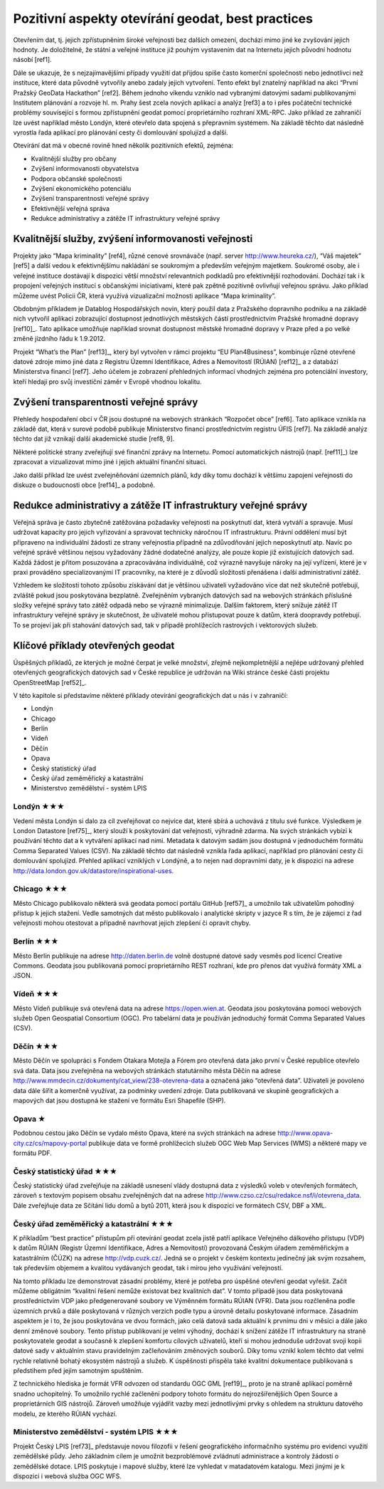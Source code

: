 Pozitivní aspekty otevírání geodat, best practices
==================================================
Otevřením dat, tj. jejich zpřístupněním široké veřejnosti bez dalších omezení,
dochází mimo jiné ke zvyšování jejich hodnoty. Je doložitelné, že státní a
veřejné instituce již pouhým vystavením dat na Internetu jejich původní hodnotu
násobí [ref1].

Dále se ukazuje, že s nejzajímavějšími případy využití dat přijdou spíše často
komerční společnosti nebo jednotlivci než instituce, které data původně
vytvořily anebo zadaly jejich vytvoření. Tento efekt byl znatelný například na
akci “První Pražský GeoData Hackathon” [ref2]. Během jednoho víkendu vzniklo nad
vybranými datovými sadami publikovanými Institutem plánování a rozvoje hl. m.
Prahy šest zcela nových aplikací a analýz [ref3] a to i přes počáteční technické
problémy související s formou zpřístupnění geodat pomocí proprietárního rozhraní
XML-RPC. Jako příklad ze zahraničí lze uvést například město Londýn, které
otevřelo data spojená s přepravním systémem. Na základě těchto dat následně
vyrostla řada aplikací pro plánování cesty či domlouvání spolujízd a další. 

Otevírání dat má v obecné rovině hned několik pozitivních efektů, zejména: 

* Kvalitnější služby pro občany
* Zvýšení informovanosti obyvatelstva
* Podpora občanské společnosti
* Zvýšení ekonomického potenciálu
* Zvýšení transparentnosti veřejné správy
* Efektivnější veřejná správa
* Redukce administrativy a zátěže IT infrastruktury veřejné správy

Kvalitnější služby, zvýšení informovanosti veřejnosti
-----------------------------------------------------

Projekty jako “Mapa kriminality” [ref4], různé cenové srovnávače (např. server
http://www.heureka.cz/), “Váš majetek” [ref5] a další vedou k efektivnějšímu
nakládání se soukromým a především veřejným majetkem. Soukromé osoby, ale i
veřejné instituce dostávají k dispozici větší množství relevantních podkladů pro
efektivnější rozhodování. Dochází tak i k propojení veřejných institucí s
občanskými iniciativami, které pak zpětně pozitivně ovlivňují veřejnou správu.
Jako příklad můžeme uvést Policii ČR, která využívá vizualizační možnosti
aplikace “Mapa kriminality”.

Obdobným příkladem je Datablog Hospodářských novin, který použil data z
Pražského dopravního podniku a na základě nich vytvořil aplikaci zobrazující
dostupnost jednotlivých městských částí prostřednictvím Pražské hromadné dopravy
[ref10]_. Tato aplikace umožňuje například srovnat dostupnost městské hromadné
dopravy v Praze před a po velké změně jízdního řádu k 1.9.2012.

Projekt “What’s the Plan” [ref13]_, který byl vytvořen v rámci projektu “EU
Plan4Business”, kombinuje různé otevřené datové zdroje mimo jiné data z Registru
Územní Identifikace, Adres a Nemovitostí (RÚIAN) [ref12]_ a z databází Ministerstva
financí [ref7]. Jeho účelem je zobrazení přehledných informací vhodných zejména pro
potenciální investory, kteří hledají pro svůj investiční záměr v Evropě vhodnou
lokalitu.

Zvýšení transparentnosti veřejné správy
---------------------------------------

Přehledy hospodaření obcí v ČR jsou dostupné na webových stránkách “Rozpočet
obce” [ref6]. Tato aplikace vznikla na základě dat, která v surové podobě publikuje
Ministerstvo financí prostřednictvím registru ÚFIS [ref7]. Na základě analýz těchto
dat již vznikají další akademické studie [ref8, 9].

Některé politické strany zveřejňují své finanční zprávy na Internetu. Pomocí
automatických nástrojů (např. [ref11]_) lze zpracovat a vizualizovat mimo jiné i
jejich aktuální finanční situaci.

Jako další příklad lze uvést zveřejněňování územních plánů, kdy díky tomu
dochází k většímu zapojení veřejnosti do diskuze o budoucnosti obce [ref14]_ a
podobně.

Redukce administrativy a zátěže IT infrastruktury veřejné správy
----------------------------------------------------------------
Veřejná správa je často zbytečně zatěžována požadavky veřejnosti na poskytnutí
dat, která vytváří a spravuje. Musí udržovat kapacity pro jejich vyřizování a
spravovat technicky náročnou IT infrastrukturu. Právní oddělení musí být
připraveno na individuální žádosti ze strany veřejnostia případně na
zdůvodňování jejich neposkytnutí atp. Navíc po veřejné správě většinou nejsou
vyžadovány žádné dodatečné analýzy, ale pouze kopie již existujících datových
sad. Každá žádost je přitom posuzována a zpracovávána individuálně, což výrazně
navyšuje nároky na její vyřízení, které je v praxi prováděno specializovanými IT
pracovníky, na které je z důvodů složitosti přenášena i další administrativní
zátěž.

Vzhledem ke složitosti tohoto způsobu získávání dat je většinou uživateli
vyžadováno více dat než skutečně potřebují, zvláště pokud jsou poskytována
bezplatně. Zveřejněním vybraných datových sad na webových stránkách příslušné
složky veřejné správy tato zátěž odpadá nebo se výrazně minimalizuje. Dalším
faktorem, který snižuje zátěž IT infrastruktury veřejné správy je skutečnost, že
uživatelé mohou přistupovat pouze k datům, která doopravdy potřebují. To se
projeví jak při stahování datových sad, tak v případě prohlížecích rastrových i
vektorových služeb. 

Klíčové příklady otevřených geodat
----------------------------------
Úspěšných příkladů, ze kterých je možné čerpat je velké množství, zřejmě
nejkompletnější  a nejlépe udržovaný přehled otevřených geografických datových
sad v České republice je udržován na Wiki stránce české části projektu
OpenStreetMap [ref52]_.

V této kapitole si představíme některé příklady otevírání geografických dat u nás i v zahraničí:

* Londýn
* Chicago
* Berlín
* Vídeň
* Děčín
* Opava
* Český statistický úřad
* Český úřad zeměměřický a katastrální
* Ministerstvo zemědělství - systém LPIS

Londýn ★★★
~~~~~~~~~~
Vedení města Londýn si dalo za cíl zveřejňovat co nejvíce dat, které sbírá a
uchovává z titulu své funkce. Výsledkem je London Datastore [ref75]_, který slouží k
poskytování dat veřejnosti, výhradně zdarma. Na svých stránkách vybízí k
používání těchto dat a k vytváření aplikací nad nimi. Metadata k datovým sadám
jsou dostupná v jednoduchém formátu Comma Separated Values (CSV).
Na základě těchto dat následně vznikla řada aplikací, například pro plánování cesty či domlouvání spolujízd. Přehled aplikací vzniklých v Londýně, a to nejen nad dopravními daty, je k dispozici  na adrese http://data.london.gov.uk/datastore/inspirational-uses. 

Chicago ★★★
~~~~~~~~~~~
Město Chicago publikovalo některá svá geodata pomocí portálu GitHub [ref57]_ a
umožnilo tak uživatelům pohodlný přístup k jejich stažení. Vedle samotných dat
město publikovalo i analytické skripty v jazyce R s tím, že je zájemci z řad
veřejnosti mohou otestovat a případně navrhovat jejich zlepšení či opravit
chyby.

Berlín ★★★
~~~~~~~~~~
Město Berlín publikuje na adrese http://daten.berlin.de volně dostupné datové
sady vesměs pod licencí Creative Commons. Geodata jsou publikovaná pomocí
proprietárního REST rozhraní, kde pro přenos dat využívá formáty XML a JSON.

Vídeň ★★★
~~~~~~~~~
Město Vídeň publikuje svá otevřená data na adrese https://open.wien.at. Geodata
jsou poskytována pomocí webových služeb Open Geospatial Consortium (OGC). Pro
tabelární data je používán jednoduchý formát Comma Separated Values (CSV).

Děčín ★★★
~~~~~~~~~
Město Děčín ve spolupráci s Fondem Otakara Motejla a Fórem pro otevřená data
jako první v České republice otevřelo svá data. Data jsou zveřejněna na webových
stránkách statutárního města Děčín na adrese
http://www.mmdecin.cz/dokumenty/cat_view/238-otevrena-data a označená jako
“otevřená data”. Uživateli je povoleno data dále šířit a komerčně využívat, za
podmínky uvedení zdroje. Data publikovaná ve skupině geografických a mapových
dat jsou dostupná ke stažení ve formátu Esri Shapefile (SHP). 

Opava ★
~~~~~~~
Podobnou cestou jako Děčín se vydalo město Opava, které na svých stránkách na
adrese http://www.opava-city.cz/cs/mapovy-portal publikuje data ve formě
prohlížecích služeb OGC Web Map Services (WMS) a některé mapy ve formátu PDF.

Český statistický úřad ★★★
~~~~~~~~~~~~~~~~~~~~~~~~~~
Český statistický úřad zveřejňuje na základě usnesení vlády dostupná data z
výsledků voleb v otevřených formátech, zároveň s textovým popisem obsahu
zveřejněných dat na adrese http://www.czso.cz/csu/redakce.nsf/i/otevrena_data.
Dále zveřejňuje data ze Sčítání lidu domů a bytů 2011, která jsou k dispozici ve
formátech CSV, DBF a XML. 

Český úřad zeměměřický a katastrální ★★★
~~~~~~~~~~~~~~~~~~~~~~~~~~~~~~~~~~~~~~~~
K příkladům “best practice” přístupům při otevírání geodat zcela jistě patří
aplikace Veřejného dálkového přístupu (VDP) k datům RÚIAN (Registr Územní
Identifikace, Adres a Nemovitostí) provozovaná Českým úřadem zeměměřickým a
katastrálním (ČÚZK) na adrese http://vdp.cuzk.cz/. Jedná se o projekt v českém
kontextu jedinečný jak svým rozsahem, tak především objemem a kvalitou
vydávaných geodat, tak i mírou jeho využívání veřejností.

Na tomto příkladu lze demonstrovat zásadní problémy, které je potřeba pro
úspěšné otevření geodat vyřešit. Začít můžeme obligátním “kvalitní řešení nemůže
existovat bez kvalitních dat”. V tomto případě jsou data poskytovaná
prostřednictvím VDP jako předgenerované soubory ve Výměnném formátu RÚIAN (VFR).
Data jsou rozčleněna podle územních prvků a dále poskytovaná v různých verzích
podle typu a úrovně detailu poskytované informace. Zásadním aspektem je i to, že
jsou poskytována ve dvou formách, jako celá datová sada aktuální k prvnímu dni v
měsíci a dále jako denní změnové soubory. Tento přístup publikovaní je velmi
výhodný, dochází k snížení zátěže IT infrastruktury na straně poskytovatele
geodat a současně k zlepšení komfortu cílových uživatelů, kteří si mohou
jednoduše udržovat svoji kopii datové sady v aktuálním stavu pravidelným
začleňováním změnových souborů. Díky tomu vznikl kolem těchto dat velmi rychle
relativně bohatý ekosystém nástrojů a služeb. K úspěšnosti přispěla také
kvalitní dokumentace publikovaná s předstihem před jejím samotným spuštěním.

Z technického hlediska je formát VFR odvozen od standardu OGC GML [ref19]_, proto je
na straně aplikací poměrně snadno uchopitelný. To umožnilo rychlé začlenění
podpory tohoto formátu do nejrozšířenějších Open Source a proprietárních GIS
nástrojů.  Zároveň umožňuje vyjádřit vazby mezi jednotlivými prvky s ohledem na
strukturu datového modelu, ze kterého RÚIAN vychází. 

Ministerstvo zemědělství - systém LPIS ★★★
~~~~~~~~~~~~~~~~~~~~~~~~~~~~~~~~~~~~~~~~~~

Projekt Český LPIS [ref73]_ představuje novou filozofii v řešení geografického
informačního systému pro evidenci využití zemědělské půdy. Jeho základním cílem
je umožnit bezproblémové zvládnutí administrace a kontroly žádostí o zemědělské
dotace. LPIS poskytuje i mapové služby, které lze vyhledat v matadatovém
katalogu. Mezi jinými je k dispozici i webová služba OGC WFS.
